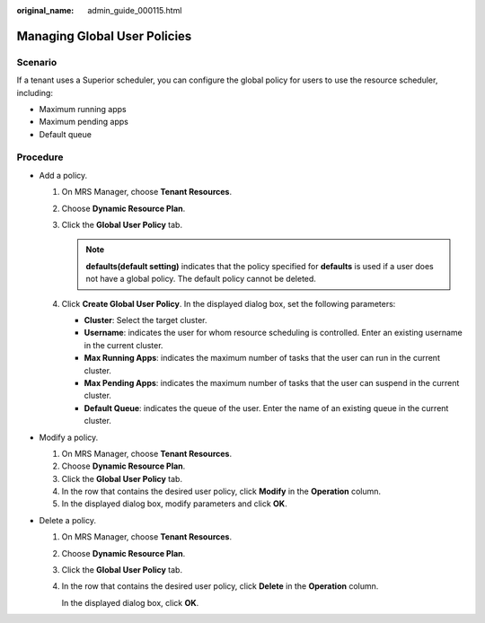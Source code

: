 :original_name: admin_guide_000115.html

.. _admin_guide_000115:

Managing Global User Policies
=============================

Scenario
--------

If a tenant uses a Superior scheduler, you can configure the global policy for users to use the resource scheduler, including:

-  Maximum running apps
-  Maximum pending apps
-  Default queue

Procedure
---------

-  Add a policy.

   #. On MRS Manager, choose **Tenant Resources**.
   #. Choose **Dynamic Resource Plan**.
   #. Click the **Global User Policy** tab.

      .. note::

         **defaults(default setting)** indicates that the policy specified for **defaults** is used if a user does not have a global policy. The default policy cannot be deleted.

   #. Click **Create Global User Policy**. In the displayed dialog box, set the following parameters:

      -  **Cluster**: Select the target cluster.
      -  **Username**: indicates the user for whom resource scheduling is controlled. Enter an existing username in the current cluster.
      -  **Max Running Apps**: indicates the maximum number of tasks that the user can run in the current cluster.
      -  **Max Pending Apps**: indicates the maximum number of tasks that the user can suspend in the current cluster.
      -  **Default Queue**: indicates the queue of the user. Enter the name of an existing queue in the current cluster.

-  Modify a policy.

   #. On MRS Manager, choose **Tenant Resources**.
   #. Choose **Dynamic Resource Plan**.
   #. Click the **Global User Policy** tab.
   #. In the row that contains the desired user policy, click **Modify** in the **Operation** column.
   #. In the displayed dialog box, modify parameters and click **OK**.

-  Delete a policy.

   #. On MRS Manager, choose **Tenant Resources**.

   #. Choose **Dynamic Resource Plan**.

   #. Click the **Global User Policy** tab.

   #. In the row that contains the desired user policy, click **Delete** in the **Operation** column.

      In the displayed dialog box, click **OK**.
